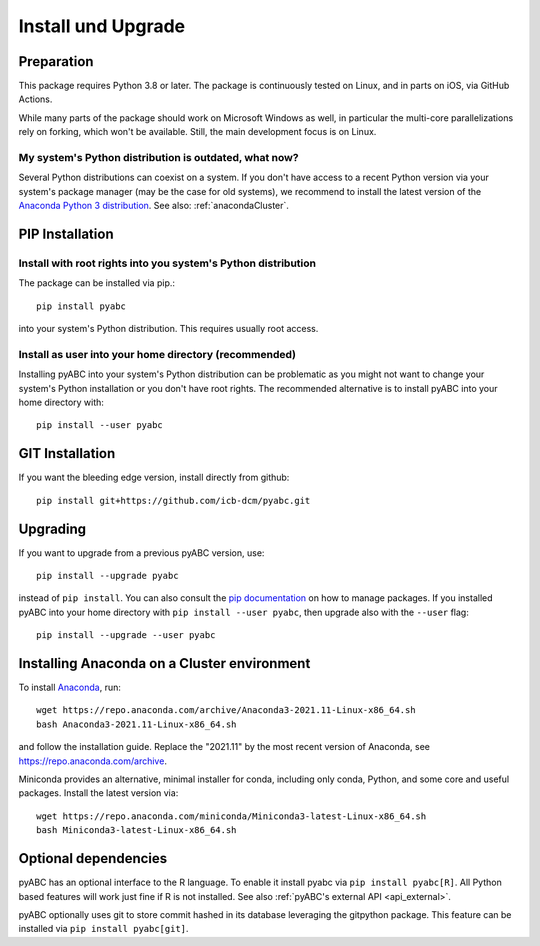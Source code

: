 .. _installation:

Install und Upgrade
===================

Preparation
-----------

This package requires Python 3.8 or later.
The package is continuously tested on Linux, and in parts on iOS,
via GitHub Actions.

While many parts of the package should work on Microsoft Windows
as well, in particular the multi-core parallelizations rely on forking,
which won't be available.
Still, the main development focus is on Linux.

My system's Python distribution is outdated, what now?
~~~~~~~~~~~~~~~~~~~~~~~~~~~~~~~~~~~~~~~~~~~~~~~~~~~~~~

Several Python distributions can coexist on a system.
If you don't have access to a recent Python version via your
system's package manager (may be the case for old systems),
we recommend to install the latest version of the
`Anaconda Python 3 distribution <https://www.continuum.io/downloads>`_.
See also: :ref:`anacondaCluster`.

PIP Installation
----------------

Install with root rights into you system's Python distribution
~~~~~~~~~~~~~~~~~~~~~~~~~~~~~~~~~~~~~~~~~~~~~~~~~~~~~~~~~~~~~~

The package can be installed via pip.::

    pip install pyabc

into your system's Python distribution. This requires usually root access.

Install as user into your home directory (recommended)
~~~~~~~~~~~~~~~~~~~~~~~~~~~~~~~~~~~~~~~~~~~~~~~~~~~~~~

Installing pyABC into your system's Python
distribution can be problematic as you might not want to
change your system's Python installation or you
don't have root rights.
The recommended alternative is to install pyABC into your
home directory with::

   pip install --user pyabc

GIT Installation
----------------

If you want the bleeding edge version, install directly from github::

   pip install git+https://github.com/icb-dcm/pyabc.git

.. _upgrading:

Upgrading
---------

If you want to upgrade from a previous
pyABC version, use::

    pip install --upgrade pyabc

instead of ``pip install``.
You can also consult the `pip documentation <https://pip.pypa.io/en/stable/>`_
on how to manage packages.
If you installed pyABC into your
home directory with
``pip install --user pyabc``, then upgrade also with the ``--user`` flag::

    pip install --upgrade --user pyabc

.. _anacondaCluster:

Installing Anaconda on a Cluster environment
--------------------------------------------

To install `Anaconda <https://anaconda.com/products/distribution>`_, run::

   wget https://repo.anaconda.com/archive/Anaconda3-2021.11-Linux-x86_64.sh
   bash Anaconda3-2021.11-Linux-x86_64.sh

and follow the installation guide.
Replace the "2021.11" by the most recent version of Anaconda, see
https://repo.anaconda.com/archive.

Miniconda provides an alternative, minimal installer for conda, including
only conda, Python, and some core and useful packages. Install the latest
version via::

  wget https://repo.anaconda.com/miniconda/Miniconda3-latest-Linux-x86_64.sh
  bash Miniconda3-latest-Linux-x86_64.sh

.. _install-optional:

Optional dependencies
---------------------

pyABC has an optional interface to the R language. To enable it install
pyabc via ``pip install pyabc[R]``. All Python based features will work just
fine if R is not installed. See also
:ref:`pyABC's external API <api_external>`.

pyABC optionally uses git to store commit hashed in its database leveraging
the gitpython package. This feature can be installed via
``pip install pyabc[git]``.
